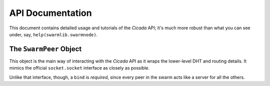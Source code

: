 API Documentation
=================
This document contains detailed usage and tutorials of the *Cicada* API; it's
much more robust than what you can see under, say, ``help(swarmlib.swarmnode)``.

The ``SwarmPeer`` Object
------------------------
This object is the main way of interacting with the *Cicada* API as it wraps the
lower-level DHT and routing details. It mimics the official ``socket.socket``
interface as closely as possible.

Unlike that interface, though, a ``bind`` is *required*, since every peer in the
swarm acts like a server for all the others.
